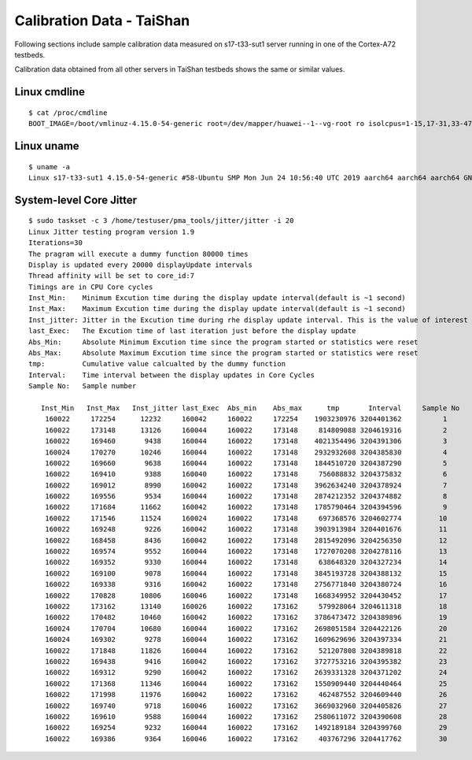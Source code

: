 Calibration Data - TaiShan
--------------------------

Following sections include sample calibration data measured on
s17-t33-sut1 server running in one of the Cortex-A72 testbeds.

Calibration data obtained from all other servers in TaiShan testbeds shows the
same or similar values.


Linux cmdline
~~~~~~~~~~~~~

::

    $ cat /proc/cmdline
    BOOT_IMAGE=/boot/vmlinuz-4.15.0-54-generic root=/dev/mapper/huawei--1--vg-root ro isolcpus=1-15,17-31,33-47,49-63 nohz_full=1-15     17-31,33-47,49-63 rcu_nocbs=1-15     17-31,33-47,49-63 intel_iommu=on nmi_watchdog=0 audit=0 nosoftlockup processor.max_cstate=1 console=ttyAMA0,115200n8

Linux uname
~~~~~~~~~~~

::

    $ uname -a
    Linux s17-t33-sut1 4.15.0-54-generic #58-Ubuntu SMP Mon Jun 24 10:56:40 UTC 2019 aarch64 aarch64 aarch64 GNU/Linux


System-level Core Jitter
~~~~~~~~~~~~~~~~~~~~~~~~

::

    $ sudo taskset -c 3 /home/testuser/pma_tools/jitter/jitter -i 20
    Linux Jitter testing program version 1.9
    Iterations=30
    The pragram will execute a dummy function 80000 times
    Display is updated every 20000 displayUpdate intervals
    Thread affinity will be set to core_id:7
    Timings are in CPU Core cycles
    Inst_Min:    Minimum Excution time during the display update interval(default is ~1 second)
    Inst_Max:    Maximum Excution time during the display update interval(default is ~1 second)
    Inst_jitter: Jitter in the Excution time during rhe display update interval. This is the value of interest
    last_Exec:   The Excution time of last iteration just before the display update
    Abs_Min:     Absolute Minimum Excution time since the program started or statistics were reset
    Abs_Max:     Absolute Maximum Excution time since the program started or statistics were reset
    tmp:         Cumulative value calcualted by the dummy function
    Interval:    Time interval between the display updates in Core Cycles
    Sample No:   Sample number

       Inst_Min   Inst_Max   Inst_jitter last_Exec  Abs_min    Abs_max      tmp       Interval     Sample No
        160022     172254      12232     160042     160022     172254    1903230976 3204401362          1
        160022     173148      13126     160044     160022     173148     814809088 3204619316          2
        160022     169460       9438     160044     160022     173148    4021354496 3204391306          3
        160024     170270      10246     160044     160022     173148    2932932608 3204385830          4
        160022     169660       9638     160044     160022     173148    1844510720 3204387290          5
        160022     169410       9388     160040     160022     173148     756088832 3204375832          6
        160022     169012       8990     160042     160022     173148    3962634240 3204378924          7
        160022     169556       9534     160044     160022     173148    2874212352 3204374882          8
        160022     171684      11662     160042     160022     173148    1785790464 3204394596          9
        160022     171546      11524     160024     160022     173148     697368576 3204602774         10
        160022     169248       9226     160042     160022     173148    3903913984 3204401676         11
        160022     168458       8436     160042     160022     173148    2815492096 3204256350         12
        160022     169574       9552     160044     160022     173148    1727070208 3204278116         13
        160022     169352       9330     160044     160022     173148     638648320 3204327234         14
        160022     169100       9078     160044     160022     173148    3845193728 3204388132         15
        160022     169338       9316     160042     160022     173148    2756771840 3204380724         16
        160022     170828      10806     160046     160022     173148    1668349952 3204430452         17
        160022     173162      13140     160026     160022     173162     579928064 3204611318         18
        160022     170482      10460     160042     160022     173162    3786473472 3204389896         19
        160024     170704      10680     160044     160022     173162    2698051584 3204422126         20
        160024     169302       9278     160044     160022     173162    1609629696 3204397334         21
        160022     171848      11826     160044     160022     173162     521207808 3204389818         22
        160022     169438       9416     160042     160022     173162    3727753216 3204395382         23
        160022     169312       9290     160042     160022     173162    2639331328 3204371202         24
        160022     171368      11346     160044     160022     173162    1550909440 3204440464         25
        160022     171998      11976     160042     160022     173162     462487552 3204609440         26
        160022     169740       9718     160046     160022     173162    3669032960 3204405826         27
        160022     169610       9588     160044     160022     173162    2580611072 3204390608         28
        160022     169254       9232     160044     160022     173162    1492189184 3204399760         29
        160022     169386       9364     160046     160022     173162     403767296 3204417762         30
